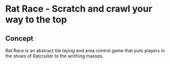 * Rat Race - Scratch and crawl your way to the top

#+ATTR_ORG: :width 500px
[[file:images/version1.jpg]]

** Concept
Rat Race is an abstract tile laying and area control game that puts players in the shoes of Ratcruiter to the writhing masses.

